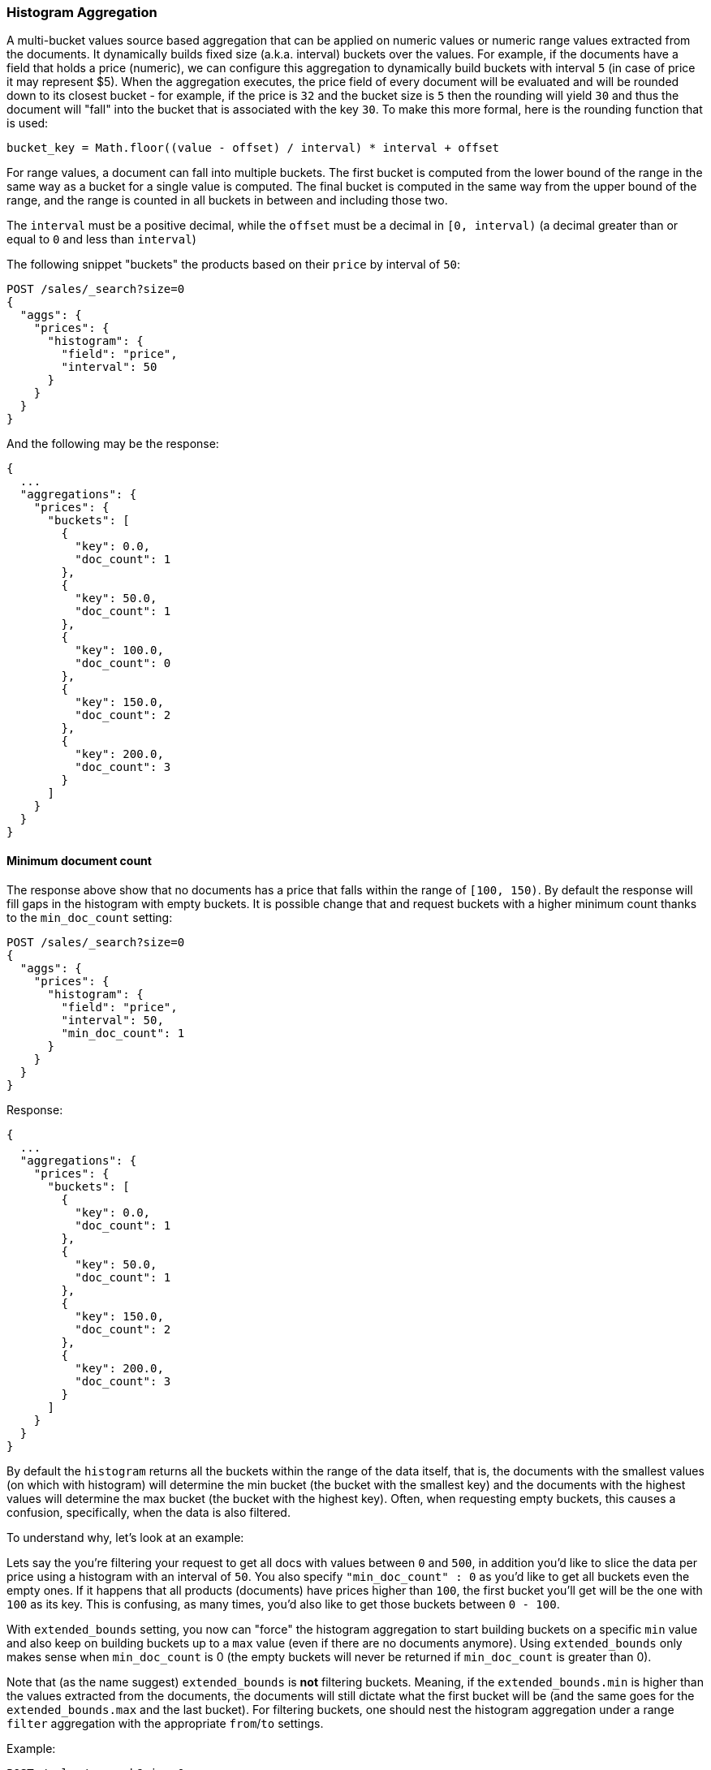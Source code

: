 [[search-aggregations-bucket-histogram-aggregation]]
=== Histogram Aggregation

A multi-bucket values source based aggregation that can be applied on numeric values or numeric range values extracted
from the documents. It dynamically builds fixed size (a.k.a. interval) buckets over the values. For example, if the
documents have a field that holds a price (numeric), we can configure this aggregation to dynamically build buckets with
interval `5` (in case of price it may represent $5). When the aggregation executes, the price field of every document
will be evaluated and will be rounded down to its closest bucket - for example, if the price is `32` and the bucket size
is `5` then the rounding will yield `30` and thus the document will "fall" into the bucket that is associated with the
key `30`.
To make this more formal, here is the rounding function that is used:

[source,java]
--------------------------------------------------
bucket_key = Math.floor((value - offset) / interval) * interval + offset
--------------------------------------------------

For range values, a document can fall into multiple buckets. The first bucket is computed from the lower
bound of the range in the same way as a bucket for a single value is computed.  The final bucket is computed in the same
way from the upper bound of the range, and the range is counted in all buckets in between and including those two.

The `interval` must be a positive decimal, while the `offset` must be a decimal in `[0, interval)`
(a decimal greater than or equal to `0` and less than `interval`)

The following snippet "buckets" the products based on their `price` by interval of `50`:

[source,console]
--------------------------------------------------
POST /sales/_search?size=0
{
  "aggs": {
    "prices": {
      "histogram": {
        "field": "price",
        "interval": 50
      }
    }
  }
}
--------------------------------------------------
// TEST[setup:sales]

And the following may be the response:

[source,console-result]
--------------------------------------------------
{
  ...
  "aggregations": {
    "prices": {
      "buckets": [
        {
          "key": 0.0,
          "doc_count": 1
        },
        {
          "key": 50.0,
          "doc_count": 1
        },
        {
          "key": 100.0,
          "doc_count": 0
        },
        {
          "key": 150.0,
          "doc_count": 2
        },
        {
          "key": 200.0,
          "doc_count": 3
        }
      ]
    }
  }
}
--------------------------------------------------
// TESTRESPONSE[s/\.\.\./"took": $body.took,"timed_out": false,"_shards": $body._shards,"hits": $body.hits,/]

==== Minimum document count

The response above show that no documents has a price that falls within the range of `[100, 150)`. By default the
response will fill gaps in the histogram with empty buckets. It is possible change that and request buckets with
a higher minimum count thanks to the `min_doc_count` setting:

[source,console]
--------------------------------------------------
POST /sales/_search?size=0
{
  "aggs": {
    "prices": {
      "histogram": {
        "field": "price",
        "interval": 50,
        "min_doc_count": 1
      }
    }
  }
}
--------------------------------------------------
// TEST[setup:sales]

Response:

[source,console-result]
--------------------------------------------------
{
  ...
  "aggregations": {
    "prices": {
      "buckets": [
        {
          "key": 0.0,
          "doc_count": 1
        },
        {
          "key": 50.0,
          "doc_count": 1
        },
        {
          "key": 150.0,
          "doc_count": 2
        },
        {
          "key": 200.0,
          "doc_count": 3
        }
      ]
    }
  }
}
--------------------------------------------------
// TESTRESPONSE[s/\.\.\./"took": $body.took,"timed_out": false,"_shards": $body._shards,"hits": $body.hits,/]

[[search-aggregations-bucket-histogram-aggregation-extended-bounds]]
By default the `histogram` returns all the buckets within the range of the data itself, that is, the documents with
the smallest values (on which with histogram) will determine the min bucket (the bucket with the smallest key) and the
documents with the highest values will determine the max bucket (the bucket with the highest key). Often, when
requesting empty buckets, this causes a confusion, specifically, when the data is also filtered.

To understand why, let's look at an example:

Lets say the you're filtering your request to get all docs with values between `0` and `500`, in addition you'd like
to slice the data per price using a histogram with an interval of `50`. You also specify `"min_doc_count" : 0` as you'd
like to get all buckets even the empty ones. If it happens that all products (documents) have prices higher than `100`,
the first bucket you'll get will be the one with `100` as its key. This is confusing, as many times, you'd also like
to get those buckets between `0 - 100`.

With `extended_bounds` setting, you now can "force" the histogram aggregation to start building buckets on a specific
`min` value and also keep on building buckets up to a `max` value (even if there are no documents anymore). Using
`extended_bounds` only makes sense when `min_doc_count` is 0 (the empty buckets will never be returned if `min_doc_count`
is greater than 0).

Note that (as the name suggest) `extended_bounds` is **not** filtering buckets. Meaning, if the `extended_bounds.min` is higher
than the values extracted from the documents, the documents will still dictate what the first bucket will be (and the
same goes for the `extended_bounds.max` and the last bucket). For filtering buckets, one should nest the histogram aggregation
under a range `filter` aggregation with the appropriate `from`/`to` settings.

Example:

[source,console]
--------------------------------------------------
POST /sales/_search?size=0
{
  "query": {
    "constant_score": { "filter": { "range": { "price": { "to": "500" } } } }
  },
  "aggs": {
    "prices": {
      "histogram": {
        "field": "price",
        "interval": 50,
        "extended_bounds": {
          "min": 0,
          "max": 500
        }
      }
    }
  }
}
--------------------------------------------------
// TEST[setup:sales]

When aggregating ranges, buckets are based on the values of the returned documents.  This means the response may include
buckets outside of a query's range. For example, if your query looks for values greater than 100, and you have a range
covering 50 to 150, and an interval of 50, that document will land in 3 buckets - 50, 100, and 150. In general, it's
best to think of the query and aggregation steps as independent - the query selects a set of documents, and then the
aggregation buckets those documents without regard to how they were selected.
See <<search-aggregations-bucket-range-field-note,note on bucketing range
fields>> for more information and an example.

==== Order

By default the returned buckets are sorted by their `key` ascending, though the order behaviour can be controlled using
the `order` setting. Supports the same `order` functionality as the <<search-aggregations-bucket-terms-aggregation-order,`Terms Aggregation`>>.

==== Offset

By default the bucket keys start with 0 and then continue in even spaced steps
of `interval`, e.g. if the interval is `10`, the first three buckets (assuming
there is data inside them) will be `[0, 10)`, `[10, 20)`, `[20, 30)`. The bucket
boundaries can be shifted by using the `offset` option.

This can be best illustrated with an example. If there are 10 documents with values ranging from 5 to 14, using interval `10` will result in
two buckets with 5 documents each. If an additional offset `5` is used, there will be only one single bucket `[5, 15)` containing all the 10
documents.

==== Response Format

By default, the buckets are returned as an ordered array. It is also possible to request the response as a hash
instead keyed by the buckets keys:

[source,console]
--------------------------------------------------
POST /sales/_search?size=0
{
  "aggs": {
    "prices": {
      "histogram": {
        "field": "price",
        "interval": 50,
        "keyed": true
      }
    }
  }
}
--------------------------------------------------
// TEST[setup:sales]

Response:

[source,console-result]
--------------------------------------------------
{
  ...
  "aggregations": {
    "prices": {
      "buckets": {
        "0.0": {
          "key": 0.0,
          "doc_count": 1
        },
        "50.0": {
          "key": 50.0,
          "doc_count": 1
        },
        "100.0": {
          "key": 100.0,
          "doc_count": 0
        },
        "150.0": {
          "key": 150.0,
          "doc_count": 2
        },
        "200.0": {
          "key": 200.0,
          "doc_count": 3
        }
      }
    }
  }
}
--------------------------------------------------
// TESTRESPONSE[s/\.\.\./"took": $body.took,"timed_out": false,"_shards": $body._shards,"hits": $body.hits,/]

==== Missing value

The `missing` parameter defines how documents that are missing a value should be treated.
By default they will be ignored but it is also possible to treat them as if they
had a value.

[source,console]
--------------------------------------------------
POST /sales/_search?size=0
{
  "aggs": {
    "quantity": {
      "histogram": {
        "field": "quantity",
        "interval": 10,
        "missing": 0 <1>
      }
    }
  }
}
--------------------------------------------------
// TEST[setup:sales]

<1> Documents without a value in the `quantity` field will fall into the same bucket as documents that have the value `0`.
